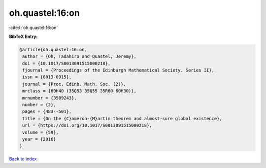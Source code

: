 oh.quastel:16:on
================

:cite:t:`oh.quastel:16:on`

**BibTeX Entry:**

.. code-block:: bibtex

   @article{oh.quastel:16:on,
    author = {Oh, Tadahiro and Quastel, Jeremy},
    doi = {10.1017/S0013091515000218},
    fjournal = {Proceedings of the Edinburgh Mathematical Society. Series II},
    issn = {0013-0915},
    journal = {Proc. Edinb. Math. Soc. (2)},
    mrclass = {60H40 (35Q53 35Q55 35R60 60H30)},
    mrnumber = {3509243},
    number = {2},
    pages = {483--501},
    title = {On the {C}ameron-{M}artin theorem and almost-sure global existence},
    url = {https://doi.org/10.1017/S0013091515000218},
    volume = {59},
    year = {2016}
   }

`Back to index <../By-Cite-Keys.rst>`_
